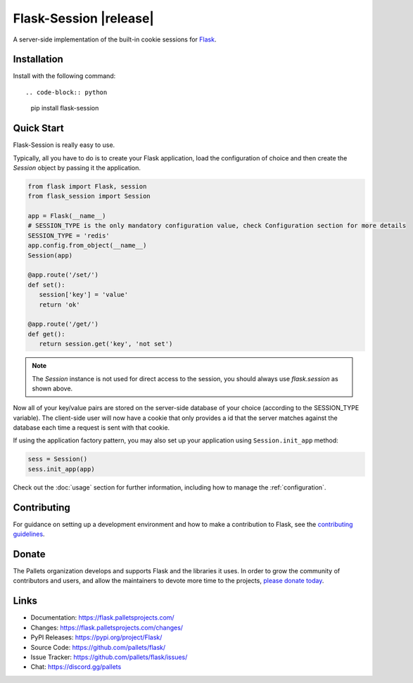 Flask-Session |release|
###########################

A server-side implementation of the built-in cookie sessions for 
`Flask <https://flask.palletsprojects.com/>`__.
 
Installation
-------------

Install with the following command::

.. code-block:: python

   pip install flask-session
..



Quick Start
-------------

Flask-Session is really easy to use.

Typically, all you have to do is to create your Flask application, load the configuration of choice and
then create the `Session` object by passing it the application.


.. code-block:: python

   from flask import Flask, session
   from flask_session import Session

   app = Flask(__name__)
   # SESSION_TYPE is the only mandatory configuration value, check Configuration section for more details
   SESSION_TYPE = 'redis'
   app.config.from_object(__name__)
   Session(app)

   @app.route('/set/')
   def set():
      session['key'] = 'value'
      return 'ok'

   @app.route('/get/')
   def get():
      return session.get('key', 'not set')
..

.. note::

   The `Session` instance is not used for direct access to the session, you should always use `flask.session` as shown above.

Now all of your key/value pairs are stored on the server-side database of your choice (according to the SESSION_TYPE variable). The client-side user will now have a cookie that only provides a id that the server matches against the database each time a request is sent with that cookie.


If using the application factory pattern, you may also set up your application using ``Session.init_app`` method:

.. code-block:: python

   sess = Session()
   sess.init_app(app)

..

Check out the :doc:`usage` section for further information, including
how to manage the :ref:`configuration`.


Contributing
------------

For guidance on setting up a development environment and how to make a
contribution to Flask, see the `contributing guidelines`_.

.. _contributing guidelines: https://github.com/pallets/flask/blob/main/CONTRIBUTING.rst


Donate
------

The Pallets organization develops and supports Flask and the libraries
it uses. In order to grow the community of contributors and users, and
allow the maintainers to devote more time to the projects, `please
donate today`_.

.. _please donate today: https://palletsprojects.com/donate


Links
-----

-   Documentation: https://flask.palletsprojects.com/
-   Changes: https://flask.palletsprojects.com/changes/
-   PyPI Releases: https://pypi.org/project/Flask/
-   Source Code: https://github.com/pallets/flask/
-   Issue Tracker: https://github.com/pallets/flask/issues/
-   Chat: https://discord.gg/pallets